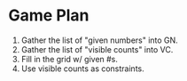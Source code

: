 * Game Plan
  1. Gather the list of "given numbers" into GN.
  2. Gather the list of "visible counts" into VC.
  3. Fill in the grid w/ given #s.
  4. Use visible counts as constraints.

